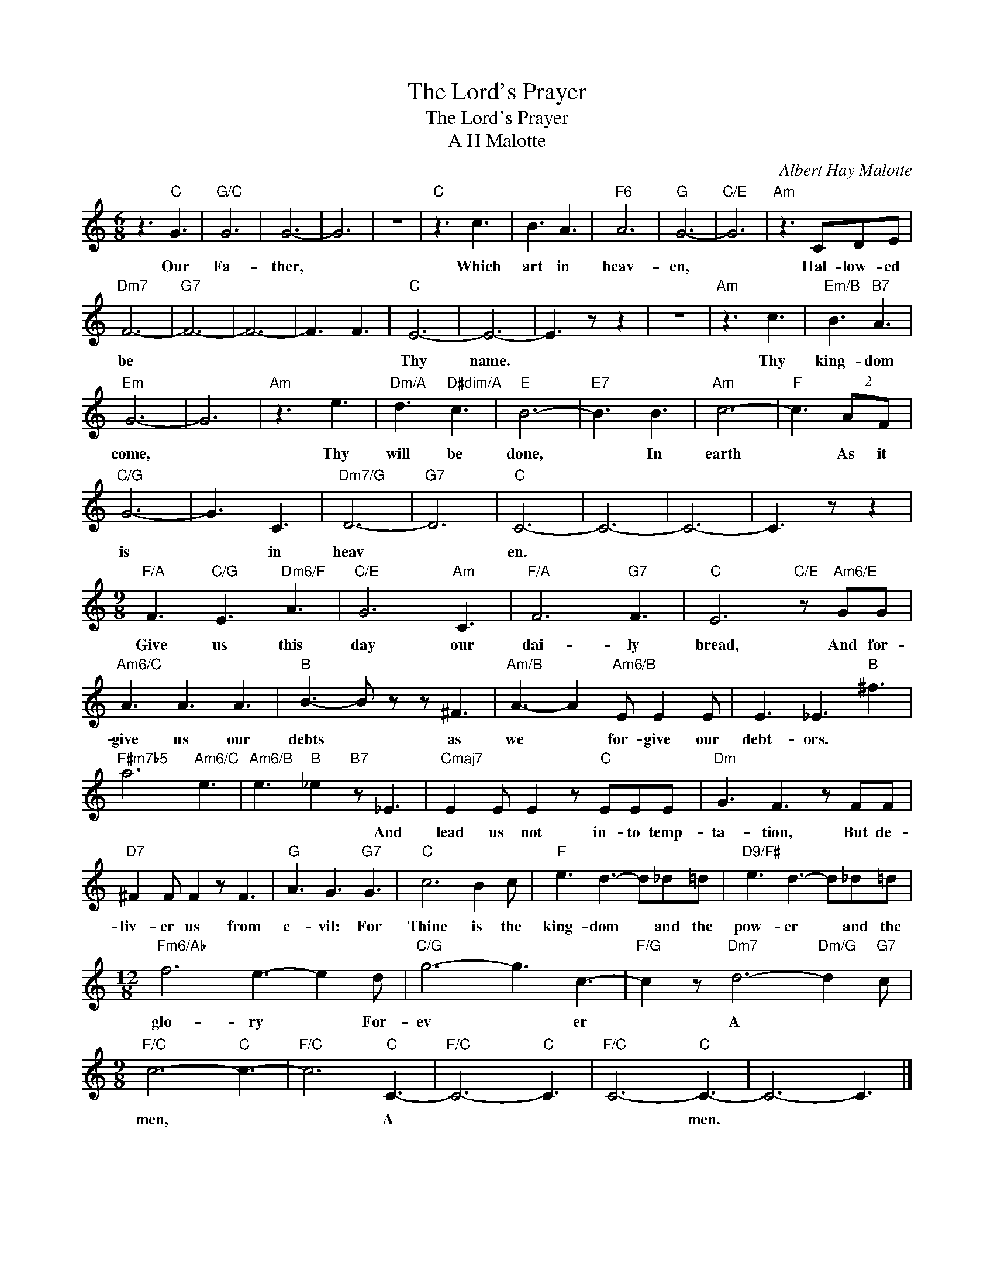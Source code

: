 X:1
T:The Lord's Prayer
T:The Lord's Prayer
T:A H Malotte
C:Albert Hay Malotte
Z:All Rights Reserved
L:1/8
M:6/8
K:C
V:1 treble 
%%MIDI program 40
V:1
 z3"C" G3 |"G/C" G6 | G6- | G6 | z6 |"C" z3 c3 | B3 A3 |"F6" A6 |"G" G6- |"C/E" G6 |"Am" z3 CDE | %11
w: Our|Fa-|ther,|||Which|art in|heav-|en,||Hal- low- ed|
"Dm7" F6- |"G7" F6- | F6- | F3 F3 |"C" E6- | E6- | E3 z z2 | z6 |"Am" z3 c3 |"Em/B" B3"B7" A3 | %21
w: be||||Thy|name.|||Thy|king- dom|
"Em" G6- | G6 |"Am" z3 e3 |"Dm/A" d3"D#dim/A" c3 |"E" B6- |"E7" B3 B3 |"Am" c6- |"F" c3 (2:3:2AF | %29
w: come,||Thy|will be|done,|* In|earth|* As it|
"C/G" G6- | G3 C3 |"Dm7/G" D6- |"G7" D6 |"C" C6- | C6- | C6- | C3 z z2 | %37
w: is|* in|heav||en.||||
[M:9/8]"F/A" F3"C/G" E3"Dm6/F" A3 |"C/E" G6"Am" C3 |"F/A" F6"G7" F3 |"C" E6"C/E" z"Am6/E" GG | %41
w: Give us this|day our|dai- ly|bread, And for-|
"Am6/C" A3 A3 A3 |"B" B3- B z z ^F3 |"Am/B" A3- A2"Am6/B" E E2 E | E3 _E3"B" ^f3 | %45
w: give us our|debts * as|we * for- give our|debt- ors. *|
"F#m7b5" a6"Am6/C" e3 |"Am6/B" e3"B" _e2"B7" z _E3 |"Cmaj7" E2 E E2 z"C" EEE |"Dm" G3 F3 z FF | %49
w: |* * And|lead us not in- to temp-|ta- tion, But de-|
"D7" ^F2 F F2 z F3 |"G" A3 G3"G7" G3 |"C" c6 B2 c |"F" e3 d3- d_d=d |"D9/F#" e3 d3- d_d=d | %54
w: liv- er us from|e- vil: For|Thine is the|king- dom * and the|pow- er * and the|
[M:12/8]"Fm6/Ab" f6 e3- e2 d |"C/G" g6- g3 c3- |"F/G" c2 z"Dm7" d6-"Dm/G" d2"G7" c | %57
w: glo- ry * For-|ev * er|* A * *|
[M:9/8]"F/C" c6-"C" c3- |"F/C" c6"C" C3- |"F/C" C6-"C" C3 |"F/C" C6-"C" C3- | C6- C3 |] %62
w: men, *|* A||* men.||


